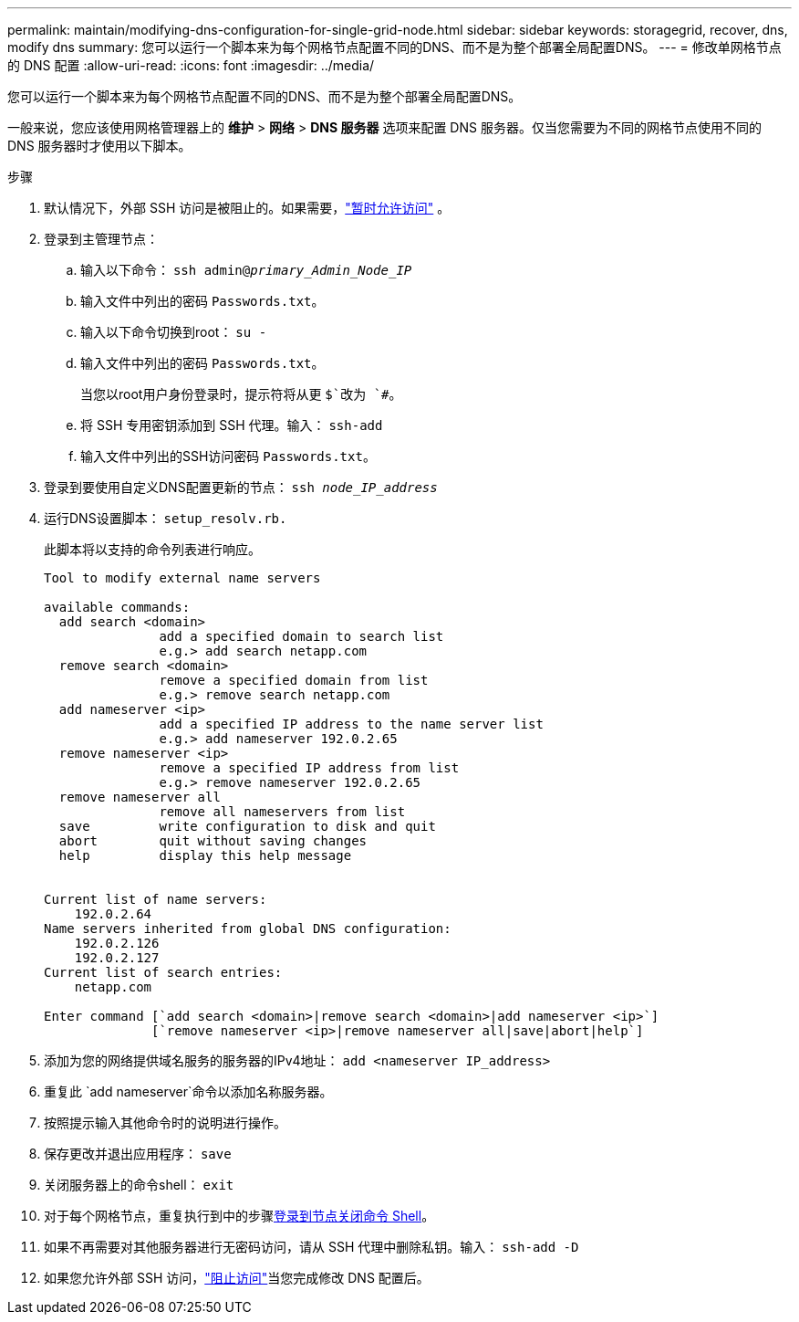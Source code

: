 ---
permalink: maintain/modifying-dns-configuration-for-single-grid-node.html 
sidebar: sidebar 
keywords: storagegrid, recover, dns, modify dns 
summary: 您可以运行一个脚本来为每个网格节点配置不同的DNS、而不是为整个部署全局配置DNS。 
---
= 修改单网格节点的 DNS 配置
:allow-uri-read: 
:icons: font
:imagesdir: ../media/


[role="lead"]
您可以运行一个脚本来为每个网格节点配置不同的DNS、而不是为整个部署全局配置DNS。

一般来说，您应该使用网格管理器上的 *维护* > *网络* > *DNS 服务器* 选项来配置 DNS 服务器。仅当您需要为不同的网格节点使用不同的 DNS 服务器时才使用以下脚本。

.步骤
. 默认情况下，外部 SSH 访问是被阻止的。如果需要，link:../admin/manage-external-ssh-access.html["暂时允许访问"] 。
. 登录到主管理节点：
+
.. 输入以下命令： `ssh admin@_primary_Admin_Node_IP_`
.. 输入文件中列出的密码 `Passwords.txt`。
.. 输入以下命令切换到root： `su -`
.. 输入文件中列出的密码 `Passwords.txt`。
+
当您以root用户身份登录时，提示符将从更 `$`改为 `#`。

.. 将 SSH 专用密钥添加到 SSH 代理。输入： `ssh-add`
.. 输入文件中列出的SSH访问密码 `Passwords.txt`。


. [[log_in-TO_NODE]]登录到要使用自定义DNS配置更新的节点： `ssh _node_IP_address_`
. 运行DNS设置脚本： `setup_resolv.rb.`
+
此脚本将以支持的命令列表进行响应。

+
[listing]
----
Tool to modify external name servers

available commands:
  add search <domain>
               add a specified domain to search list
               e.g.> add search netapp.com
  remove search <domain>
               remove a specified domain from list
               e.g.> remove search netapp.com
  add nameserver <ip>
               add a specified IP address to the name server list
               e.g.> add nameserver 192.0.2.65
  remove nameserver <ip>
               remove a specified IP address from list
               e.g.> remove nameserver 192.0.2.65
  remove nameserver all
               remove all nameservers from list
  save         write configuration to disk and quit
  abort        quit without saving changes
  help         display this help message


Current list of name servers:
    192.0.2.64
Name servers inherited from global DNS configuration:
    192.0.2.126
    192.0.2.127
Current list of search entries:
    netapp.com

Enter command [`add search <domain>|remove search <domain>|add nameserver <ip>`]
              [`remove nameserver <ip>|remove nameserver all|save|abort|help`]
----
. 添加为您的网络提供域名服务的服务器的IPv4地址： `add <nameserver IP_address>`
. 重复此 `add nameserver`命令以添加名称服务器。
. 按照提示输入其他命令时的说明进行操作。
. 保存更改并退出应用程序： `save`
. [[Close_cmd_shell]]关闭服务器上的命令shell： `exit`
. 对于每个网格节点，重复执行到中的步骤<<log_in_to_node,登录到节点>><<close_cmd_shell,关闭命令 Shell>>。
. 如果不再需要对其他服务器进行无密码访问，请从 SSH 代理中删除私钥。输入： `ssh-add -D`
. 如果您允许外部 SSH 访问，link:../admin/manage-external-ssh-access.html["阻止访问"]当您完成修改 DNS 配置后。

